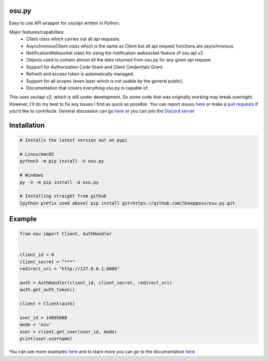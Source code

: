 osu.py
-------

.. image:: https://discordapp.com/api/guilds/836755328493420614/widget.png?style=shield
   :target: https://discord.gg/Z2J6SSRPcE
   :alt: Discord server invite
.. image:: https://img.shields.io/pypi/v/osu.py.svg
   :target: https://pypi.python.org/pypi/osu.py
   :alt: PyPI version info

Easy to use API wrapper for osu!api written in Python.

Major features/capabilties:
 - Client class which carries out all api requests.
 - AsynchronousClient class which is the same as Client but all api request functions are asynchronous.
 - NotificationWebsocket class for using the notification websocket feature of osu api v2
 - Objects used to contain almost all the data returned from osu.py for any given api request.
 - Support for Authorization Code Grant and Client Credentials Grant.
 - Refresh and access token is automatically managed.
 - Support for all scopes (even lazer which is not usable by the general public).
 - Documentation that covers everything osu.py is capable of.
This uses osu!api v2, which is still under development. 
So some code that was originally working may break overnight. 
However, I'll do my best to fix any issues I find as quick as possible. 
You can report issues `here <https://github.com/Sheepposu/osu.py/issues>`_
or make a `pull requests <https://github.com/Sheepposu/osu.py/pulls>`_
if you'd like to contribute. General discussion can go `here <https://github.com/Sheepposu/osu.py/discussions>`_
or you can join the `Discord server <https://discord.gg/Z2J6SSRPcE>`_

Installation
------------

.. code:: sh

    # Installs the latest version out on pypi

    # Linux/macOS
    python3 -m pip install -U osu.py

    # Windows
    py -3 -m pip install -U osu.py

    # Installing straight from github
    [python prefix used above] pip install git+https://github.com/Sheepposu/osu.py.git

Example
-------

.. code:: py

    from osu import Client, AuthHandler


    client_id = 0
    client_secret = "***"
    redirect_uri = "http://127.0.0.1:8080"

    auth = AuthHandler(client_id, client_secret, redirect_uri)
    auth.get_auth_token()

    client = Client(auth)

    user_id = 14895608
    mode = 'osu'
    user = client.get_user(user_id, mode)
    print(user.username)

You can see more examples `here <https://github.com/Sheepposu/osu.py/tree/main/examples>`_ and
to learn more you can go to the documentation `here <https://osupy.readthedocs.io/en/latest/>`_
